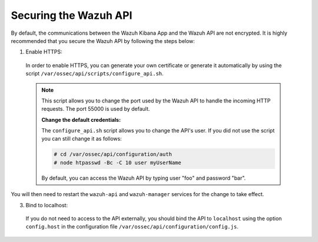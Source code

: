 .. Copyright (C) 2019 Wazuh, Inc.

.. _securing_api:

Securing the Wazuh API
======================

By default, the communications between the Wazuh Kibana App and the Wazuh API are not encrypted. It is highly recommended that you secure the Wazuh API by following the steps below:

1. Enable HTTPS:

  In order to enable HTTPS, you can generate your own certificate or generate it automatically by using the script ``/var/ossec/api/scripts/configure_api.sh``.
  
  .. note::
    This script allows you to change the port used by the Wazuh API to handle the incoming HTTP requests. The port 55000 is used by default.

    **Change the default credentials:**

    The ``configure_api.sh`` script allows you to change the API's user. If you did not use the script you can still change it as follows:
    
    .. code-block:: console

      # cd /var/ossec/api/configuration/auth
      # node htpasswd -Bc -C 10 user myUserName
      
    By default, you can access the Wazuh API by typing user "foo" and password "bar".
 
You will then need to restart the ``wazuh-api`` and ``wazuh-manager`` services for the change to take effect.

3. Bind to localhost:

  If you do not need to access to the API externally, you should bind the API to ``localhost`` using the option ``config.host`` in the configuration file ``/var/ossec/api/configuration/config.js``.
